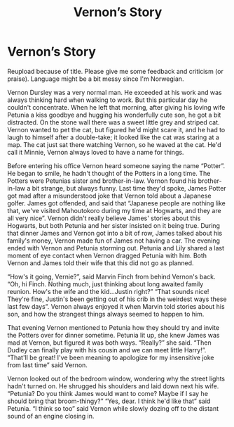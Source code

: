 #+TITLE: Vernon’s Story

* Vernon’s Story
:PROPERTIES:
:Author: olechri
:Score: 4
:DateUnix: 1539470758.0
:DateShort: 2018-Oct-14
:END:
Reupload because of title. Please give me some feedback and criticism (or praise). Language might be a bit messy since I'm Norwegian.

Vernon Dursley was a very normal man. He exceeded at his work and was always thinking hard when walking to work. But this particular day he couldn't concentrate. When he left that morning, after giving his loving wife Petunia a kiss goodbye and hugging his wonderfully cute son, he got a bit distracted. On the stone wall there was a sweet little grey and striped cat. Vernon wanted to pet the cat, but figured he'd might scare it, and he had to laugh to himself after a double-take; it looked like the cat was staring at a map. The cat just sat there watching Vernon, so he waved at the cat. He'd call it Minnie, Vernon always loved to have a name for things.

Before entering his office Vernon heard someone saying the name “Potter”. He began to smile, he hadn't thought of the Potters in a long time. The Potters were Petunias sister and brother-in-law. Vernon found his brother-in-law a bit strange, but always funny. Last time they'd spoke, James Potter got mad after a misunderstood joke that Vernon told about a Japanese golfer. James got offended, and said that “Japanese people are nothing like that, we've visited Mahoutokoro during my time at Hogwarts, and they are all very nice”. Vernon didn't really believe James' stories about this Hogwarts, but both Petunia and her sister insisted on it being true. During that dinner James and Vernon got into a bit of row, James talked about his family's money, Vernon made fun of James not having a car. The evening ended with Vernon and Petunia storming out. Petunia and Lily shared a last moment of eye contact when Vernon dragged Petunia with him. Both Vernon and James told their wife that this did not go as planned.

“How's it going, Vernie?”, said Marvin Finch from behind Vernon's back. “Oh, hi Finch. Nothing much, just thinking about long awaited family reunion. How's the wife and the kid...Justin right?” “That sounds nice! They're fine, Justin's been getting out of his crib in the weirdest ways these last few days”. Vernon always enjoyed it when Marvin told stories about his son, and how the strangest things always seemed to happen to him.

That evening Vernon mentioned to Petunia how they should try and invite the Potters over for dinner sometime. Petunia lit up, she knew James was mad at Vernon, but figured it was both ways. “Really?” she said. “Then Dudley can finally play with his cousin and we can meet little Harry!”. “That'll be great! I've been meaning to apologize for my insensitive joke from last time” said Vernon.

Vernon looked out of the bedroom window, wondering why the street lights hadn't turned on. He shrugged his shoulders and laid down next his wife. “Petunia? Do you think James would want to come? Maybe if I say he should bring that broom-thingy?” “Yes, dear. I think he'd like that” said Petunia. “I think so too” said Vernon while slowly dozing off to the distant sound of an engine closing in.

